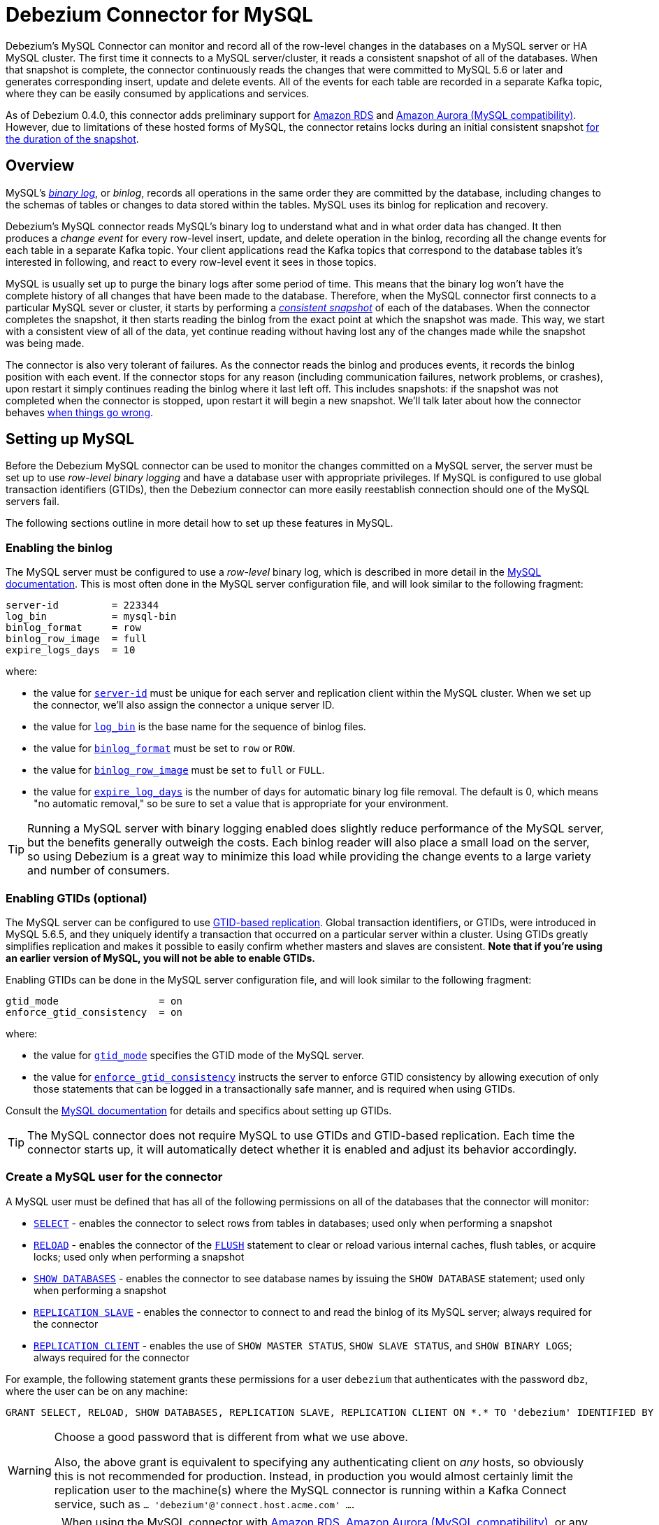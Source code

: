 = Debezium Connector for MySQL
:awestruct-layout: doc
:linkattrs:
:icons: font
:source-highlighter: highlight.js

Debezium's MySQL Connector can monitor and record all of the row-level changes in the databases on a MySQL server or HA MySQL cluster. The first time it connects to a MySQL server/cluster, it reads a consistent snapshot of all of the databases. When that snapshot is complete, the connector continuously reads the changes that were committed to MySQL 5.6 or later and generates corresponding insert, update and delete events. All of the events for each table are recorded in a separate Kafka topic, where they can be easily consumed by applications and services.

As of Debezium 0.4.0, this connector adds preliminary support for https://aws.amazon.com/rds/mysql/[Amazon RDS] and https://aws.amazon.com/rds/aurora/[Amazon Aurora (MySQL compatibility)]. However, due to limitations of these hosted forms of MySQL, the connector retains locks during an initial consistent snapshot link:#snapshots-without-global-read-locks[for the duration of the snapshot].

[[overview]]
== Overview

MySQL's http://dev.mysql.com/doc/refman/5.7/en/binary-log.html[_binary log_], or _binlog_, records all operations in the same order they are committed by the database, including changes to the schemas of tables or changes to data stored within the tables. MySQL uses its binlog for replication and recovery.

Debezium's MySQL connector reads MySQL's binary log to understand what and in what order data has changed. It then produces a _change event_ for every row-level insert, update, and delete operation in the binlog, recording all the change events for each table in a separate Kafka topic. Your client applications read the Kafka topics that correspond to the database tables it's interested in following, and react to every row-level event it sees in those topics.

MySQL is usually set up to purge the binary logs after some period of time. This means that the binary log won't have the complete history of all changes that have been made to the database. Therefore, when the MySQL connector first connects to a particular MySQL sever or cluster, it starts by performing a link:#snapshot[_consistent snapshot_] of each of the databases. When the connector completes the snapshot, it then starts reading the binlog from the exact point at which the snapshot was made. This way, we start with a consistent view of all of the data, yet continue reading without having lost any of the changes made while the snapshot was being made.

The connector is also very tolerant of failures. As the connector reads the binlog and produces events, it records the binlog position with each event. If the connector stops for any reason (including communication failures, network problems, or crashes), upon restart it simply continues reading the binlog where it last left off. This includes snapshots: if the snapshot was not completed when the connector is stopped, upon restart it will begin a new snapshot. We'll talk later about how the connector behaves link:#when-things-go-wrong[when things go wrong].


[[setting-up-mysql]]
== Setting up MySQL

Before the Debezium MySQL connector can be used to monitor the changes committed on a MySQL server, the server must be set up to use _row-level binary logging_ and have a database user with appropriate privileges. If MySQL is configured to use global transaction identifiers (GTIDs), then the Debezium connector can more easily reestablish connection should one of the MySQL servers fail.

The following sections outline in more detail how to set up these features in MySQL.

[[enabling-the-binlog]]
=== Enabling the binlog

The MySQL server must be configured to use a _row-level_ binary log, which is described in more detail in the http://dev.mysql.com/doc/refman/5.7/en/replication-options.html[MySQL documentation]. This is most often done in the MySQL server configuration file, and will look similar to the following fragment:

[source]
----
server-id         = 223344
log_bin           = mysql-bin
binlog_format     = row
binlog_row_image  = full
expire_logs_days  = 10
----

where:

* the value for http://dev.mysql.com/doc/refman/5.7/en/server-system-variables.html#sysvar_server_id[`server-id`] must be unique for each server and replication client within the MySQL cluster. When we set up the connector, we'll also assign the connector a unique server ID.
* the value for http://dev.mysql.com/doc/refman/5.7/en/replication-options-binary-log.html#sysvar_log_bin[`log_bin`] is the base name for the sequence of binlog files.
* the value for http://dev.mysql.com/doc/refman/5.7/en/replication-options-binary-log.html#sysvar_binlog_format[`binlog_format`] must be set to `row` or `ROW`.
* the value for https://dev.mysql.com/doc/refman/5.7/en/replication-options-binary-log.html#sysvar_binlog_row_image[`binlog_row_image`] must be set to `full` or `FULL`.
* the value for http://dev.mysql.com/doc/refman/5.7/en/server-system-variables.html#sysvar_expire_logs_days[`expire_log_days`] is the number of days for automatic binary log file removal. The default is 0, which means "no automatic removal," so be sure to set a value that is appropriate for your environment.

[TIP]
====
Running a MySQL server with binary logging enabled does slightly reduce performance of the MySQL server, but the benefits generally outweigh the costs. Each binlog reader will also place a small load on the server, so using Debezium is a great way to minimize this load while providing the change events to a large variety and number of consumers.
====

[[enabling-gtids]]
[[enabling-gtids-optional]]
=== Enabling GTIDs (optional)

The MySQL server can be configured to use https://dev.mysql.com/doc/refman/5.6/en/replication-gtids.html[GTID-based replication]. Global transaction identifiers, or GTIDs, were introduced in MySQL 5.6.5, and they uniquely identify a transaction that occurred on a particular server within a cluster. Using GTIDs greatly simplifies replication and makes it possible to easily confirm whether masters and slaves are consistent. *Note that if you're using an earlier version of MySQL, you will not be able to enable GTIDs.*

Enabling GTIDs can be done in the MySQL server configuration file, and will look similar to the following fragment:

[source]
----
gtid_mode                 = on
enforce_gtid_consistency  = on
----

where:

* the value for https://dev.mysql.com/doc/refman/5.6/en/replication-options-gtids.html#option_mysqld_gtid-mode[`gtid_mode`] specifies the GTID mode of the MySQL server.
* the value for https://dev.mysql.com/doc/refman/5.6/en/replication-options-gtids.html[`enforce_gtid_consistency`] instructs the server to enforce GTID consistency by allowing execution of only those statements that can be logged in a transactionally safe manner, and is required when using GTIDs.

Consult the https://dev.mysql.com/doc/refman/5.6/en/replication-options-gtids.html#option_mysqld_gtid-mode[MySQL documentation] for details and specifics about setting up GTIDs.

[TIP]
====
The MySQL connector does not require MySQL to use GTIDs and GTID-based replication. Each time the connector starts up, it will automatically detect whether it is enabled and adjust its behavior accordingly.
====

[[mysql-user]]
[[create-a-mysql-user-for-the-connector]]
=== Create a MySQL user for the connector

A MySQL user must be defined that has all of the following permissions on all of the databases that the connector will monitor:

* http://dev.mysql.com/doc/refman/5.7/en/privileges-provided.html#priv_select[`SELECT`] - enables the connector to select rows from tables in databases; used only when performing a snapshot
* http://dev.mysql.com/doc/refman/5.7/en/privileges-provided.html#priv_reload[`RELOAD`] - enables the connector of the http://dev.mysql.com/doc/refman/5.7/en/flush.html[`FLUSH`] statement to clear or reload various internal caches, flush tables, or acquire locks; used only when performing a snapshot
* http://dev.mysql.com/doc/refman/5.7/en/privileges-provided.html#priv_show-databases[`SHOW DATABASES`] - enables the connector to see database names by issuing the `SHOW DATABASE` statement; used only when performing a snapshot
* http://dev.mysql.com/doc/refman/5.7/en/privileges-provided.html#priv_replication-slave[`REPLICATION SLAVE`] - enables the connector to connect to and read the binlog of its MySQL server; always required for the connector
* http://dev.mysql.com/doc/refman/5.7/en/privileges-provided.html#priv_replication-client[`REPLICATION CLIENT`] - enables the use of `SHOW MASTER STATUS`, `SHOW SLAVE STATUS`, and `SHOW BINARY LOGS`; always required for the connector

For example, the following statement grants these permissions for a user `debezium` that authenticates with the password `dbz`, where the user can be on any machine:

    GRANT SELECT, RELOAD, SHOW DATABASES, REPLICATION SLAVE, REPLICATION CLIENT ON *.* TO 'debezium' IDENTIFIED BY 'dbz';

[WARNING]
====
Choose a good password that is different from what we use above.

Also, the above grant is equivalent to specifying any authenticating client on _any_ hosts, so obviously this is not recommended for production. Instead, in production you would almost certainly limit the replication user to the machine(s) where the MySQL connector is running within a Kafka Connect service, such as `... 'debezium'@'connect.host.acme.com' ...`.
====

[IMPORTANT]
====
When using the MySQL connector with https://aws.amazon.com/rds/mysql/[Amazon RDS], https://aws.amazon.com/rds/aurora/[Amazon Aurora (MySQL compatibility)], or any other server where the connector's database user is unable to obtain a global read lock, the database user must also have the `LOCK TABLES` permission. See the section on link:#snapshots-without-global-read-locks[snapshots without global read locks] and https://issues.jboss.org/projects/DBZ/issues/DBZ-140[DBZ-140] for additional details.
====

[[supported-mysql-topologies]]
== Supported MySQL topologies

The MySQL connector can be used with a variety of MySQL topologies.

[[mysql-standalone]]
=== MySQL standalone

When a single MySQL server is used by itself, then that server must have the binlog enabled (and optionally GTIDs enabled) so that the MySQL connector can be able to monitor it. This is often acceptable, since the binary log can also be used as an http://dev.mysql.com/doc/refman/5.7/en/backup-methods.html[incremental backup]. In this case, the MySQL connector will always connect to and follow this standalone MySQL server instance.

[[mysql-master-and-slave]]
=== MySQL master and slave

http://dev.mysql.com/doc/refman/5.7/en/replication-solutions.html[MySQL replication] can be used to set up a cluster of MySQL instances, where one of the MySQL server instances is considered the _master_ and the other(s) a _slave_. Topologies can include single master with single slave, single master with multiple slaves, and multiple masters with multiple slaves. Which you choose will depend on your requirements, your backup and recovery strategy, and how you are scaling MySQL to handle large data volumes and queries.

To use the MySQL connector with one of these topologies, the connector can follow one of the masters or one of the slaves (if that slave has its binlog enabled), but the connector will see only those changes in the cluster that are visible to that server. Generally, this is not a problem except for the multi-master topologies.

The connector records its position in the server's binlog, which is different on each server in the cluster. Therefore, the connector will need to follow just one MySQL server instance. If that server fails, it must be restarted or recovered before the connector can continue.

[[mysql-clusters]]
[[highly-available-mysql-clusters]]
=== Highly Available MySQL clusters

A https://dev.mysql.com/doc/mysql-ha-scalability/en/[variety of high availability solutions] exist for MySQL, and they make it far easier to tolerate and almost immediately recover from problems and failures. Most HA MySQL clusters use GTIDs so that slaves are able to keep track of all changes on any of the master.


[[multi-master-mysql]]
=== Multi-Master MySQL

A https://dev.mysql.com/doc/refman/5.7/en/mysql-cluster-replication-multi-master.html[multi-master MySQL] topology uses one or more MySQL slaves that each replicate from _multiple_ masters. This is a powerful way to aggregate the replication of multiple MySQL clusters, and requires using GTIDs.

As of Debezium 0.3.5, the Debezium MySQL connector can use these multi-master MySQL slaves as sources, and can fail over to _different_ multi-master MySQL slaves as long as thew new slave is caught up to the old slave (e.g., the new slave has all of the transactions that were last seen on the first slave). This works even if the connector is only using a subset of databases and/or tables, as the connector can be configured to include or exclude specific GTID sources when attempting to reconnect to a new multi-master MySQL slave and find the correct position in the binlog.

[[hosted-mysql]]
=== Hosted MySQL

As of Debezium 0.4.0, the MySQL connector adds preliminary support for https://aws.amazon.com/rds/mysql/[Amazon RDS] and https://aws.amazon.com/rds/aurora/[Amazon Aurora (MySQL compatibility)]. The connector works as usual when reading the binlog, but in these environments the link:#snapshots-without-global-read-locks[connector does perform snapshots differently]. This is because these hosted forms of MySQL prevent database users from being able to obtain a global read lock, so the only way for the connector to obtain a consistent snapshot is to use table-level locks instead. Unfortunately, table-level locks link:https://dev.mysql.com/doc/refman/5.7/en/lock-tables-and-transactions.html[affect current transactions], and this means that the locks cannot be released until after the connector completes reading all data and commits its transaction.


[[how-it-works]]
[[how-the-mysql-connector-works]]
== How the MySQL connector works

This section goes into detail about how the MySQL connector tracks the structure of the tables, performs snapshots, transform binlog events into Debezium change events, where those events are recorded in Kafka, and how the connector behaves when things go wrong.

[[database-schema-history]]
=== Database schema history

When a database client queries a database, it uses the database's current schema. However, the database schema can be changed at any time, which means that the connector must know what the schema looked like at the time each insert, update, or delete operation is _recorded_. It can't just use the current schema, either, since it may be processing events that are relatively old and may have been recorded before the tables' schemas were changed. Luckily, MySQL includes in the binlog the row-level changes to the data _and_ the DDL statements that are applied to the database. As the connector reads the binlog and comes across these DDL statements, it parses them and updates an in-memory representation of each table's schema, which is then used to understand the structure of the tables at the time each insert, update, or delete occurs and to produce the appropriate change event. It also records in a separate _database history_ Kafka topic all of the DDL statements along with the position in the binlog where each DDL statement appeared.

When the connector restarts after having crashed or been stopped gracefully, the connector will start reading the binlog from a specific position (i.e., a specific point in time). The connector rebuilds the table structures that existed _at this point in time_ by reading the database history Kafka topic and parsing all DDL statements up until the point in the binlog where the connector is starting.

This database history topic is for connector use only, but the connector can optionally generate _schema change events_ on a different topic that is intended for consumer applications. We'll cover this in the link:#schema-change-topic[Schema Change Topic] section.

[NOTE]
====
It is vital that there is a global order of the events in the database schema history, therefore the database history topic must not be partitioned.
This means a partition count of 1 must be specified when creating this topic.
When relying on auto topic creation, make sure that Kafka's `num.partitions` configuration option (the default number of partitions) is set to 1.
====

[[snapshots]]
=== Snapshots

When a MySQL connector that is configured to follow a MySQL server instance is first started, it will by default perform an initial _consistent snapshot_ of a database. This is the default mode, since much of the time the MySQL binlogs no longer contain the complete history of the database.

The connector performs the following steps each time it takes a snapshot:

1. Grab a global read lock that blocks writes by other database clients.
2. Start a transaction with https://dev.mysql.com/doc/refman/5.6/en/innodb-consistent-read.html[_repeatable read_ semantics] to ensure that all subsequent reads within this transaction are done against a single consistent snapshot.
3. Read the current position of the binlog.
4. Read the schema of the databases and tables allowed by the connector's configuration.
5. Release the global read lock, allowing other DB clients to again write to the database
6. Optionally write the DDL changes to the _schema change topic_, including all necessary `DROP ...` and `CREATE ...` DDL statements
7. Scans all of the database tables and generates on the appropriate table-specific Kafka topics `CREATE` events for each row.
8. Commit the transaction.
9. Record in the connector offsets that the connector successfully completed the snapshot.

The transaction started in step 1 does not prevent other clients from making changes to the tables rows, but will instead provide the connector with a consistent and unchanging view of the data in the tables. However, the transaction does not prevent other clients from applying DDL, which could interfere with the connector's attempt to read the binlog position and the table schemas. So, the connector obtains a global read lock in step 2 to prevent such problems, and it keeps this lock for a very short period of time while it reads the binlog position and table schemas in steps 3 and 4. This global read lock is released in step 5, before the connector performs the bulk of the work of copying the data.

If the connector fails, is rebalanced, or stops before the snapshot is complete, the connector will begin a new snapshot when it is restarted. Once the connector does complete its initial snapshot, the MySQL connector then proceeds to read the binlog from the position read during step 3, ensuring that the connector does not miss any updates. If the connector stops again for any reason, upon restart it will simply continue reading the binlog where it previously left off. However, if the connector remains stopped for long enough, MySQL might purge older binlog files and the connector's last position may be lost. In this case, when the connector configured with _initial_ snapshot mode (the default) is finally restarted, the MySQL server will no longer have the starting point and the connector will fail with an error.

A second snapshot mode allows the connector to perform snapshots _whenever necessary_. This behavior is similar to the default _initial_ snapshot behavior mentioned above, except with one exception: if the connector is restarted _and_ MySQL no longer has its starting point in the binlog, rather than failing the connector will instead perform another snapshot. This mode is perhaps the most automated, but at the risk of performing additional snapshots when things go wrong (generally when the connector is down too long).

The third snapshot mode ensures the connector _never_ performs snapshots. When a new connector is configured this way, it will start reading the binlog from the beginning. This is not the default behavior because starting a new connector in this mode (without a snapshot) requires the MySQL binlog contain the entire history of all monitored databases, and MySQL instances are rarely configured this way. Specifically, the binlog must contain at least the `CREATE TABLE ...` statement for every monitored table. If this requirement is not satisfied, the connector will not be able to properly interpret the structure of the low-level events in the binlog, and it will simply skip all events for those missing table definitions. (The connector cannot rely upon the current definition of those tables, since the tables may have been altered after the initial events were recorded in the binlog, preventing the connector from properly interpreting the binlog events.)

As of 0.3.4, a fourth snapshot mode allows the connector to start reading the MySQL binlog from its current position when the connector is started. With the `schema_only` mode the connector reads the current binlog position, captures the current table schemas without reading any data, and then proceeds to read the binlog from its current position. This happens very quickly, and the resulting change event streams include only those change events that occurred *after the snapshot started*. This may be useful for consumers that don't need to know the complete state of the database but only need to know the changes that were made since the connector was started.

As of 0.7.2, a fifth snapshot mode `schema_only_recovery` allows an existing connector to recover a corrupted or lost database history topic. It behaves similarly to `schema_only`, in that it captures the current table schemas without reading any data. The differences are:

*  It can only be used on an existing connector, as an update to the connector's configuration.
*  It begins reading the binlog at the last committed offset for this existing connector, rather than the binlog's current position.

`schema_only_recovery` can also be used to periodically "clean up" a database history topic (which requires infinite retention) that may be growing unexpectedly. To do this, the database history topic must be manually deleted before updating the connector's snapshot mode to `schema_only_recovery`.
Note that this mode is safe to use *only* if no schema changes have happened after the committed offset.
Otherwise, the binlog events between the committed offset and the binlog position with the schema change will be emitted with an inconsistent schema
(already based on the altered schema, which didn't apply yet for these previous events).
It is therefore recommended -- once recovery of the history topic has succeeded -- to return to one of the other snapshotting modes, to prevent further snapshots after subsequent restarts of the connector.

Because of how the connector records offsets when performing a snapshot, the connector now defaults to `include.schema.events=true`. This writes all DDL changes performed during a snapshot to a topic that can be consumed by apps. And, more importantly, during the final step mentioned above it ensures that the updated offsets are recorded immediately (rather than waiting until a database change occurs).

[[snapshots-without-global-read-locks]]
==== Snapshots without global read locks

Some MySQL environments, including https://aws.amazon.com/rds/mysql/[Amazon RDS] and https://aws.amazon.com/rds/aurora/[Amazon Aurora (MySQL compatibility)], do not allow users to obtain global read locks. As of 0.4.0, when the MySQL connector detects that a global read lock is not allowed, it falls back to table-level locks (requiring the database user also has the `LOCK TABLES` privilege) and performs a snapshot using these steps:

1. Start a transaction with https://dev.mysql.com/doc/refman/5.6/en/innodb-consistent-read.html[_repeatable read_ semantics] to ensure that all subsequent reads within this transaction are done against a single consistent snapshot.
2. Fail to obtain a global read lock to block writes by other database clients.
3. Read names of the databases and tables, filtering them using the connector's configuration.
4. Acquire a table-level lock on all configured tables.
4. Read the current position of the binlog.
5. Read the schema of all configured databases and tables.
6. Optionally write the DDL changes to the _schema change topic_, including all necessary `DROP ...` and `CREATE ...` DDL statements
7. Scans all of the database tables and generates on the appropriate table-specific Kafka topics `CREATE` events for each row.
8. Commit the transaction.
9. Release the table-level locks.
10. Record in the connector offsets that the connector successfully completed the snapshot.

Note that the _table-level locks are held for nearly all of the consistent snapshot_, including the reading of all database table content in step 7. This is very different than when a global read lock can be used, since that is held for a very short period of time. Unfortunately, this is the only way that the MySQL connector can obtain a consistent snapshot, since https://dev.mysql.com/doc/refman/5.7/en/lock-tables-and-transactions.html[releasing the table-level locks implicitly commits any open transaction held by the session]. Since we need the transaction to obtain a consistent snapshot of the database content, we are unable to release the table-level locks until after we've read the data in step 7 and committed our transaction in step 8.



[[reading-the-binlog]]
=== Reading the MySQL binlog

The MySQL connector will typically spend the vast majority of its time reading the binlog of the MySQL server to which it is connected.

As the MySQL connector reads the binlog, it transforms the binary log events into Debezium _create_, _update_, or _delete_ events that include the position in the binlog (including GTIDs if they are used) where the event was found. The MySQL connector forwards these change events to the Kafka Connect framework (running in the same process), which then synchronously writes them to the appropriate Kafka topic. Kafka Connect uses the term _offset_ for the source-specific position information that Debezium includes with each event, and Kafka Connect periodically records the most recent offset in another Kafka topic.

When Kafka Connect gracefully shuts down, it stops the connectors, flushes all events to Kafka, and records the last offset received from each connector. Upon restart, Kafka Connect reads the last recorded offset for each connector, and starts the connector from that point. The MySQL connector uses the binlog filename, the position in that file, and the GTIDs (if they are enabled in MySQL server) recorded in its offset to request that MySQL send it the binlog events starting just after that position.

[[topic-names]]
=== Topics names

The MySQL connector writes events for all insert, update, and delete operations on a single table to a single Kafka topic. The name of the Kafka topics always takes the form _serverName_._databaseName_._tableName_, where _serverName_ is the logical name of the connector as specified with the `database.server.name` configuration property, _databaseName_ is the name of the database where the operation occurred, and _tableName_ is the name of the database table on which the operation occurred.

For example, consider a MySQL installation with an `inventory` database that contains four tables: `products`, `products_on_hand`, `customers`, and `orders`. If the connector monitoring this database were given a logical server name of `fulfillment`, then the connector would produce events on these four Kafka topics:

* `fulfillment.inventory.products`
* `fulfillment.inventory.products_on_hand`
* `fulfillment.inventory.customers`
* `fulfillment.inventory.orders`

[[schema-change-topic]]
=== Schema change topic

It is often useful for applications to consume events that describe the changes in the database schemas, so the MySQL connector can be configured to produce _schema change events_ with all of the DDL statements applied to databases in the MySQL server. When enabled, the connector writes all such events to a Kafka topic named _serverName_, where _serverName_ is the logical name of the connector as specified with the `database.server.name` configuration property. In our previous example where the logical server name is `fulfillment`, the schema change events would be recorded in the topic `fulfillment`.

[IMPORTANT]
====
The link:#database-schema-history[database history topic] and _schema change topic_ both contain events with the DDL statement. However, we've designed the events on the schema change topic to be easier to consume, so they are more granular and always have the database name. If you're going to consume schema change events, be sure to use the schema change topic and _never_ consume the database history topic.
====

[NOTE]
====
In order to keep the correct order of schema changes, the schema change topic must not be partitioned.
This means a partition count of 1 must be specified when creating this topic.
When relying on auto topic creation, make sure that Kafka's `num.partitions` configuration option (the default number of partitions) is set to 1.
====

Each message written to the schema change topic will have a message key that contains the name of the database to which the client was connected and using when they applied the DDL statement(s):

[source,json,indent=0]
----
  {
    "schema": {
      "type": "struct",
      "name": "io.debezium.connector.mysql.SchemaChangeKey"
      "optional": false,
      "fields": [
        {
          "field": "databaseName",
          "type": "string",
          "optional": false
        }
      ]
    },
    "payload": {
      "databaseName": "inventory"
    }
  }
----

Meanwhile, the schema change event message's value will contain a structure containing the DDL statement(s), the database to which the statements were _applied_, and the position in the binlog where the statement(s) appeared:

[source,json,indent=0,subs="attributes"]
----
  {
    "schema": {
      "type": "struct",
      "name": "io.debezium.connector.mysql.SchemaChangeValue"
      "optional": false,
      "fields": [
        {
          "field": "databaseName",
          "type": "string",
          "optional": false
        },
        {
          "field": "ddl",
          "type": "string",
          "optional": false
        },
        {
          "field": "source",
          "type": "struct",
          "name": "io.debezium.connector.mysql.Source",
          "optional": false,
          "fields": [
            {
              "type": "string",
              "optional": false,
              "field": "version"
            },
            {
              "type": "string",
              "optional": false,
              "field": "name"
            },
            {
              "type": "int64",
              "optional": false,
              "field": "server_id"
            },
            {
              "type": "int64",
              "optional": false,
              "field": "ts_sec"
            },
            {
              "type": "string",
              "optional": true,
              "field": "gtid"
            },
            {
              "type": "string",
              "optional": false,
              "field": "file"
            },
            {
              "type": "int64",
              "optional": false,
              "field": "pos"
            },
            {
              "type": "int32",
              "optional": false,
              "field": "row"
            },
            {
              "type": "boolean",
              "optional": true,
              "field": "snapshot"
            }
          ]
        }
      ]
    },
    "payload": {
      "databaseName": "inventory",
      "ddl": "CREATE TABLE products ( id INTEGER NOT NULL AUTO_INCREMENT PRIMARY KEY, name VARCHAR(255) NOT NULL, description VARCHAR(512), weight FLOAT ); ALTER TABLE products AUTO_INCREMENT = 101;",
      "source" : {
        "version": "{debezium-version}",
        "name": "mysql-server-1",
        "server_id": 0,
        "ts_sec": 0,
        "gtid": null,
        "file": "mysql-bin.000003",
        "pos": 154,
        "row": 0,
        "snapshot": true
      }
    }
  }
----

The `ddl` field may contain multiple DDL statements, but every statement in the event will apply to the database named in the `databaseName` field and they will appear in the same order as applied to the database. Additionally, all of the events in the schema change topic will appear in the same order as applied to the MySQL server.

[TIP]
====
The `source` field is the exact same structure that appears in normal data change events written to table-specific topics. You can use the contents of this field to correlate the events on different topics.
====

As mentioned above, each schema change event will contain one or more DDL statements that apply to a single database. What happens if a client submits a series of DDL statements that apply to _multiple_ databases (e.g., perhaps they use fully-qualified names)? If MySQL applies those statements atomically (e.g., as a single transaction), then the connector will take those DDL statements _in order_, group them by the affected database, and then create a schema change event for each of those groups. On the other hand, if MySQL applies those statements individually, then the connector will create a separate schema change event for each statement.

[[events]]
=== Events

All data change events produced by the MySQL connector have a key and a value, although the structure of the key and value depend on the table from which the change events originated (see link:#topic-names[Topic Names]).

[NOTE]
====
Starting with Kafka 0.10, Kafka can optionally record with the message key and value the http://kafka.apache.org/documentation.html#upgrade_10_performance_impact[_timestamp_] at which the message was created (recorded by the producer) or written to the log by Kafka.
====

[WARNING]
====
As of Debezium 0.3, the Debezium MySQL connector ensures that all Kafka Connect _schema names_ are http://avro.apache.org/docs/current/spec.html#names[valid Avro schema names]. This means that the logical server name must start with Latin letters or an underscore (e.g., [a-z,A-Z,\_]), and the remaining characters in the logical server name and all characters in the database and table names must be Latin letters, digits, or an underscore (e.g., [a-z,A-Z,0-9,\_]). If not, then all invalid characters will automatically be replaced with an underscore character.

This can lead to unexpected conflicts in schemas names when the logical server name, database names, and table names contain other characters, and the only distinguishing characters between table full names are invalid and thus replaced with underscores.
====

Debezium and Kafka Connect are designed around _continuous streams of event messages_, and the structure of these events may change over time. This could be difficult for consumers to deal with, so to make it very easy Kafka Connect makes each event self-contained. Every message key and value has two parts: a _schema_ and _payload_. The schema describes the structure of the payload, while the payload contains the actual data.

[[change-events-key]]
==== Change event's key

For a given table, the change event's key will have a structure that contains a field for each column in the primary key (or unique key constraint) of the table at the time the event was created. Consider an `inventory` database with a `customers` table defined as:

[source,sql,indent=0]
----
CREATE TABLE customers (
  id INTEGER NOT NULL AUTO_INCREMENT PRIMARY KEY,
  first_name VARCHAR(255) NOT NULL,
  last_name VARCHAR(255) NOT NULL,
  email VARCHAR(255) NOT NULL UNIQUE KEY
) AUTO_INCREMENT=1001;
----

Every change event for the `customers` table while it has this definition will feature the same key structure, which in JSON looks like this:

[source,json,indent=0]
----
  {
    "schema": {
      "type": "struct",
      "name": "mysql-server-1.inventory.customers.Key"
      "optional": false,
      "fields": [
        {
          "field": "id",
          "type": "int32",
          "optional": false
        }
      ]
    },
    "payload": {
      "id": 1001
    }
  }
----

The `schema` portion of the key contains a Kafka Connect schema describing what is in the payload portion, and in our case that means that the `payload` value is not optional, is a structure defined by a schema named `mysql-server-1.inventory.customers.Key`, and has one required field named `id` of type `int32`. If we look at the value of the key's `payload` field, we'll see that it is indeed a structure (which in JSON is just an object) with a single `id` field, whose value is `1004`.

Therefore, we interpret this key as describing the row in the `inventory.customers` table (output from the connector named `mysql-server-1`) whose `id` primary key column had a value of `1004`.

[NOTE]
====
Although the `column.blacklist` configuration property allows you to remove columns from the event values, all columns in a primary or unique key are always included in the event's key.
====

[WARNING]
====
If the table does not have a primary or unique key, then the change event's key will be null. This makes sense since the rows in a table without a primary or unique key constraint cannot be uniquely identified.
====

[[change-events-value]]
==== Change event's value

The value of the change event message is a bit more complicated. Like the key message, it has a _schema_ section and _payload_ section. Starting with Debezium 0.2, the payload section of every change event value produced by the MySQL connector has an _envelope_ structure with the following fields:

* `op` is a mandatory field that contains a string value describing the type of operation. Values for the MySQL connector are `c` for create (or insert), `u` for update, `d` for delete, and `r` for read (in the case of a non-initial snapshot).
* `before` is an optional field that if present contains the state of the row _before_ the event occurred. The structure will  be described by the `mysql-server-1.inventory.customers.Value` Kafka Connect schema, which the `mysql-server-1` connector uses for all rows in the `inventory.customers` table.
* `after` is an optional field that if present contains the state of the row _after_ the event occurred. The structure is describe by the same `mysql-server-1.inventory.customers.Value` Kafka Connect schema used in `before`.
* `source` is a mandatory field that contains a structure describing the source metadata for the event, which in the case of MySQL contains several fields: the Debezium version, the connector name, the name of the binlog file where the event was recorded, the position in that binlog file where the event appeared, the row within the event (if there is more than one), whether this event was part of a snapshot, and if available the MySQL server ID, and the timestamp in seconds.
* `ts_ms` is optional and if present contains the time (using the system clock in the JVM running the Kafka Connect task) at which the connector processed the event.

And of course, the _schema_ portion of the event message's value contains a schema that describes this envelope structure and the nested fields within it.

[[create-events]]
Let's look at what a _create_ event value might look like for our `customers` table:

[source,json,indent=0,subs="attributes"]
----
{
  "schema": {
    "type": "struct",
    "optional": false,
    "name": "mysql-server-1.inventory.customers.Envelope",
    "version": 1,
    "fields": [
      {
        "field": "op",
        "type": "string",
        "optional": false
      },
      {
        "field": "before",
        "type": "struct",
        "optional": true,
        "name": "mysql-server-1.inventory.customers.Value",
        "fields": [
          {
            "type": "int32",
            "optional": false,
            "field": "id"
          },
          {
            "type": "string",
            "optional": false,
            "field": "first_name"
          },
          {
            "type": "string",
            "optional": false,
            "field": "last_name"
          },
          {
            "type": "string",
            "optional": false,
            "field": "email"
          }
        ]
      },
      {
        "field": "after",
        "type": "struct",
        "name": "mysql-server-1.inventory.customers.Value",
        "optional": true,
        "fields": [
          {
            "type": "int32",
            "optional": false,
            "field": "id"
          },
          {
            "type": "string",
            "optional": false,
            "field": "first_name"
          },
          {
            "type": "string",
            "optional": false,
            "field": "last_name"
          },
          {
            "type": "string",
            "optional": false,
            "field": "email"
          }
        ]
      },
      {
        "field": "source",
        "type": "struct",
        "name": "io.debezium.connector.mysql.Source",
        "optional": false,
        "fields": [
          {
            "type": "string",
            "optional": false,
            "field": "version"
          },
          {
            "type": "string",
            "optional": false,
            "field": "name"
          },
          {
            "type": "int64",
            "optional": false,
            "field": "server_id"
          },
          {
            "type": "int64",
            "optional": false,
            "field": "ts_sec"
          },
          {
            "type": "string",
            "optional": true,
            "field": "gtid"
          },
          {
            "type": "string",
            "optional": false,
            "field": "file"
          },
          {
            "type": "int64",
            "optional": false,
            "field": "pos"
          },
          {
            "type": "int32",
            "optional": false,
            "field": "row"
          },
          {
            "type": "boolean",
            "optional": true,
            "field": "snapshot"
          }
        ]
      },
      {
        "field": "ts_ms",
        "type": "int64",
        "optional": true
      }
    ]
  },
  "payload": {
    "op": "c",
    "ts_ms": 1465491411815,
    "before": null,
    "after": {
      "id": 1004,
      "first_name": "Anne",
      "last_name": "Kretchmar",
      "email": "annek@noanswer.org"
    },
    "source": {
      "name": "{debezium-version}",
      "name": "mysql-server-1",
      "server_id": 0,
      "ts_sec": 0,
      "gtid": null,
      "file": "mysql-bin.000003",
      "pos": 154,
      "row": 0,
      "snapshot": true
    }
  }
}
----

If we look at the `schema` portion of this event's _value_, we can see the schema for the _envelope_, the schema for the `source` structure (which is specific to the MySQL connector and reused across all events), and the table-specific schemas for the `before` and `after` fields.

[TIP]
====
The names of the schemas for the `before` and `after` fields are of the form "_logicalName_._tableName_.Value", and thus are entirely independent from all other schemas for all other tables. This means that when using the link:/docs/faq#avro-converter[Avro Converter], the resulting Avro schemas for _each table_ in each _logical source_ have their own evolution and history.
====

If we look at the `payload` portion of this event's _value_, we can see the information in the event, namely that it is describing that the row was created (since `op=c`), and that the `after` field value contains the values of the new inserted row's' `id`, `first_name`, `last_name`, and `email` columns.

[TIP]
====
It may appear that the JSON representations of the events are much larger than the rows they describe. This is true, because the JSON representation must include the _schema_ and the _payload_ portions of the message. It is possible and even recommended to use the link:/docs/faq#avro-converter[Avro Converter] to dramatically decrease the size of the actual messages written to the Kafka topics.
====

[[update-events]]
The value of an _update_ change event on this table will actually have the exact same _schema_, and its payload will be structured the same but will hold different values. Here's an example:

Here's that new event's _value_ formatted to be easier to read:

[source,json,indent=0,subs="attributes"]
----
{
  "schema": { ... },
  "payload": {
    "before": {
      "id": 1004,
      "first_name": "Anne",
      "last_name": "Kretchmar",
      "email": "annek@noanswer.org"
    },
    "after": {
      "id": 1004,
      "first_name": "Anne Marie",
      "last_name": "Kretchmar",
      "email": "annek@noanswer.org"
    },
    "source": {
      "version": "{debezium-version}",
      "name": "mysql-server-1",
      "server_id": 223344,
      "ts_sec": 1465581,
      "gtid": null,
      "file": "mysql-bin.000003",
      "pos": 484,
      "row": 0,
      "snapshot": null
    },
    "op": "u",
    "ts_ms": 1465581029523
  }
}
----

When we compare this to the value in the _insert_ event, we see a couple of differences in the `payload` section:

* The `op` field value is now `u`, signifying that this row changed because of an update
* The `before` field now has the state of the row with the values before the database commit
* The `after` field now has the updated state of the row, and here was can see that the `first_name` value is now `Anne Marie`.
* The `source` field structure has the same fields as before, but the values are different since this event is from a different position in the binlog.
* The `ts_ms` shows the timestamp that Debezium processed this event.

There are several things we can learn by just looking at this `payload` section. We can compare the `before` and `after` structures to determine what actually changed in this row because of the commit. The `source` structure tells us information about MySQL's record of this change (providing traceability), but more importantly this has information we can compare to other events in this and other topics to know whether this event occurred before, after, or as part of the same MySQL commit as other events.

[NOTE]
====
When the columms for a row's primary/unique key are updated, the value of the row's key has changed so Debezium will output _three_ events: a `DELETE` event and link:#tombstone-events[tombstone event] with the old key for the row, followed by an `INSERT` event with the new key for the row.
====

[[delete-events]]
So far we've seen samples of _create_ and _update_ events. Now, let's look at the value of a _delete_ event for the same table. Once again, the `schema` portion of the value will be exactly the same as with the _create_ and _update_ events:

[source,json,indent=0,subs="attributes"]
----
{
  "schema": { ... },
  "payload": {
    "before": {
      "id": 1004,
      "first_name": "Anne Marie",
      "last_name": "Kretchmar",
      "email": "annek@noanswer.org"
    },
    "after": null,
    "source": {
      "version": "{debezium-version}",
      "name": "mysql-server-1",
      "server_id": 223344,
      "ts_sec": 1465581,
      "gtid": null,
      "file": "mysql-bin.000003",
      "pos": 805,
      "row": 0,
      "snapshot": null
    },
    "op": "d",
    "ts_ms": 1465581902461
  }
}
----

If we look at the `payload` portion, we see a number of differences compared with the _create_ or _update_ event payloads:

* The `op` field value is now `d`, signifying that this row was deleted
* The `before` field now has the state of the row that was deleted with the database commit
* The `after` field is null, signifying that the row no longer exists
* The `source` field structure has many of the same values as before, except the `ts_sec` and `pos` fields have changed (and the `file` might have changed in other circumstances).
* The `ts_ms` shows the timestamp that Debezium processed this event.

This event gives a consumer all kinds of information that it can use to process the removal of this row. We include the old values so that some consumers might require them in order to properly handle the removal, and without it they may have to resort to far more complex behavior.

The MySQL connector's events are designed to work with https://cwiki.apache.org/confluence/display/KAFKA/Log+Compaction[Kafka log compaction], which allows for the removal of some older messages as long as at least the most recent message for every key is kept. This allows Kafka to reclaim storage space while ensuring the topic contains a complete dataset and can be used for reloading key-based state.

[[tombstone-events]]
When a row is deleted, the _delete_ event value listed above still works with log compaction, since Kafka can still remove all earlier messages with that same key. But only if the message value is null will Kafka know that it can remove _all messages_ with that same key. To make this possible, Debezium's MySQL connector always follows _delete_ event with a special _tombstone_ event that has the same key but null value.

[NOTE]
====
As of Kafka 0.10, the JSON converter provided by Kafka Connect never results in a null value for the message (https://issues.apache.org/jira/browse/KAFKA-3832[KAFKA-3832]). Therefore, Kafka's log compaction will always retain the last message, even when the tombstone event is supplied, though it will be free to remove all prior messages with the same key. In other words, until this is fixed using the JSON Converter will reduce the effectiveness of Kafka's log compaction.

In the meantime, consider using the link:/docs/faq#avro-converter[Avro Converter], which does properly return a null value and will thus take full advantage of Kafka log compaction.
====

[[data-types]]
=== Data types

As described above, the MySQL connector represents the changes to rows with events that are structured like the table in which the row exist. The event contains a field for each column value, and how that value is represented in the event depends on the MySQL data type of the column. This section describes this mapping.

The following table describes how the connector maps each of the MySQL data types to a _literal type_ and _semantic type_ within the events' fields. Here, the _literal type_ describes how the value is literally represented using Kafka Connect schema types, namely `INT8`, `INT16`, `INT32`, `INT64`, `FLOAT32`, `FLOAT64`, `BOOLEAN`, `STRING`, `BYTES`, `ARRAY`, `MAP`, and `STRUCT`. The _semantic type_ describes how the Kafka Connect schema captures the _meaning_ of the field using the name of the Kafka Connect schema for the field.

[cols="20%a,15%a,30%a,35%a",width=100,options="header,footer",role="table table-bordered table-striped"]
|=======================
|MySQL Data Type
|Literal type (schema type)
|Semantic type (schema name)
|Notes

|`BOOLEAN`, `BOOL`
|`BOOLEAN`
|n/a
|

|`BIT(1)`
|`BOOLEAN`
|n/a
|

|`BIT( > 1)`
|`BYTES`
|`io.debezium.data.Bits`
|The `length` schema parameter contains an integer representing the number of bits. The resulting `byte[]` will contain the bits in little-endian form and will be sized to contain at least the specified number of bits (e.g., `numBytes = n/8 + (n%8== 0 ? 0 : 1)` where `n` is the number of bits).

|`TINYINT`
|`INT8`
|n/a
|

|`SMALLINT[(M)]`
|`INT16`
|n/a
|

|`MEDIUMINT[(M)]`
|`INT32`
|n/a
|

|`INT`, `INTEGER[(M)]`
|`INT32`
|n/a
|

|`BIGINT[(M)]`
|`INT64`
|n/a
|

|`REAL[(M,D)]`
|`FLOAT32`
|n/a
|

|`FLOAT[(M,D)]`
|`FLOAT64`
|n/a
|

|`DOUBLE[(M,D)]`
|`FLOAT64`
|n/a
|

|`CHAR(M)]`
|`STRING`
|n/a
|

|`VARCHAR(M)]`
|`STRING`
|n/a
|

|`BINARY(M)]`
|`BYTES`
|n/a
|

|`VARBINARY(M)]`
|`BYTES`
|n/a
|

|`TINYBLOB`
|`BYTES`
|n/a
|

|`TINYTEXT`
|`STRING`
|n/a
|

|`BLOB`
|`BYTES`
|n/a
|

|`TEXT`
|`STRING`
|n/a
|

|`MEDIUMBLOB`
|`BYTES`
|n/a
|

|`MEDIUMTEXT`
|`STRING`
|n/a
|

|`LONGBLOB`
|`BYTES`
|n/a
|

|`LONGTEXT`
|`STRING`
|n/a
|

|`JSON`
|`STRING`
|`io.debezium.data.Json`
|Contains the string representation of a JSON document, array, or scalar.

|`ENUM`
|`STRING`
|`io.debezium.data.Enum`
|The `allowed` schema parameter contains the comma-separated list of allowed values.

|`SET`
|`STRING`
|`io.debezium.data.EnumSet`
|The `allowed` schema parameter contains the comma-separated list of allowed values.

|`YEAR[(2\|4)]`
|`INT32`
|`io.debezium.time.Year`
|

|`TIMSTAMP[(M)]`
|`STRING`
|`io.debezium.time.ZonedTimestamp`
| Contains an ISO8601 formatted date and time (with up to microsecond precision) in a particular time zone. MySQL allows `M` to be in the range 0-6 to store up to microsecond precision.

|=======================

Columns that store strings are defined in MySQL with a character set and collation, either explicitly on the column's definition or implicitly by inheriting the table's, database's, or server's default character sets and collations. As of 0.3.1, the MySQL connector uses the column's character set when reading the binary representation of the column values in the binlog events.

Other data type mappings are described in the following sections.

[[temporal-values]]
==== Temporal values

Other than MySQL's `TIMESTAMP` data type, the other MySQL temporal types depend on the value of the `time.precision.mode` configuration property.

[NOTE]
====
As of Debezium 0.7 `adaptive_time_microseconds` mode was introduced and is the default `time.precision.mode` for the MySQL connector. Mode `adaptive` was marked as deprecated.
====

[WARNING]
====
When the `time.precision.mode` is set to `adaptive`, only positive TIME field values in the range of 00:00:00.000000 to 23:59:59.999999 can be captured correctly.
When the `time.precision.mode` is set to `connect` only values in the range of `00:00:00.000` to `23:59:59.999` can be handled.

The `adaptive` and `connect` time precision modes should only be used if you can make sure that the TIME values in your tables will never exceed the supported ranges. These modes will be removed in a future version of Debezium.
====

When the `time.precision.mode` configuration property is set to `adaptive_time_microseconds` (the default), then the connector will determine the literal type and semantic type for MySQL types TIMESTAMP, DATE, DATETIME based on the column's data type definition so that events _exactly_ represent the values in the database, all TIME fields will be captured as microseconds:

[cols="15%a,15%a,35%a,35%a",width=100,options="header,footer",role="table table-bordered table-striped"]
|=======================
|MySQL Data Type
|Literal type (schema type)
|Semantic type (schema name)
|Notes

|`DATE`
|`INT32`
|`io.debezium.time.Date`
| Represents the number of days since epoch.

|`TIME[(M)]`
|`INT64`
|`io.debezium.time.MicroTime`
| Represents the time value in microseconds and does not include timezone information. MySQL allows `M` to be in the range 0-6 to store up to microsecond precision.

|`DATETIME`, `DATETIME(0)`, `DATETIME(1)`, `DATETIME(2)`, `DATETIME(3)`
|`INT64`
|`io.debezium.time.Timestamp`
| Represents the number of milliseconds past epoch, and does not include timezone information.

|`DATETIME(4)`, `DATETIME(5)`, `DATETIME(6)`
|`INT64`
|`io.debezium.time.MicroTimestamp`
| Represents the number of microseconds past epoch, and does not include timezone information.

|=======================

When the `time.precision.mode` configuration property is set to `adaptive` (deprecated), then the connector will determine the literal type and semantic type for the temporal types based on the column's data type definition so that events _exactly_ represent the values in the database:

[cols="15%a,15%a,35%a,35%a",width=100,options="header,footer",role="table table-bordered table-striped"]
|=======================
|MySQL Data Type
|Literal type (schema type)
|Semantic type (schema name)
|Notes

|`DATE`
|`INT32`
|`io.debezium.time.Date`
| Represents the number of days since epoch.

|`TIME`, `TIME(0)`, `TIME(1)`, `TIME(2)`, `TIME(3)`
|`INT32`
|`io.debezium.time.Time`
| Represents the number of milliseconds past midnight, and does not include timezone information.

|`TIME(4)`, `TIME(5)`, `TIME(6)`
|`INT64`
|`io.debezium.time.MicroTime`
| Represents the number of microseconds past midnight, and does not include timezone information.

|`DATETIME`, `DATETIME(0)`, `DATETIME(1)`, `DATETIME(2)`, `DATETIME(3)`
|`INT64`
|`io.debezium.time.Timestamp`
| Represents the number of milliseconds past epoch, and does not include timezone information.

|`DATETIME(4)`, `DATETIME(5)`, `DATETIME(6)`
|`INT64`
|`io.debezium.time.MicroTimestamp`
| Represents the number of microseconds past epoch, and does not include timezone information.

|=======================

When the `time.precision.mode` configuration property is set to `connect`, then the connector will use the predefined Kafka Connect logical types as was the case with the 0.2.x MySQL connector. This may be useful when consumers only know about the built-in Kafka Connect logical types and are unable to handle variable-precision time values. On the other hand, since MySQL allows both `TIME` and `DATETIME` to have _fractional second precision_ of 0-6 to store up to microsecond precision, the events generated by a connector with the `connect` time precision mode will _*result in a loss of precision*_ when the database column has a _fractional second precision_ value greater than 3:

[cols="15%a,15%a,35%a,35%a",width=100,options="header,footer",role="table table-bordered table-striped"]
|=======================
|MySQL Data Type
|Literal type (schema type)
|Semantic type (schema name)
|Notes

|`DATE`
|`INT32`
|`org.apache.kafka.connect.data.Date`
| Represents the number of days since epoch.

|`TIME[(M)]`
|`INT64`
|`org.apache.kafka.connect.data.Time`
| Represents the number of milliseconds since midnight, and does not include timezone information. MySQL allows `M` to be in the range 0-6 to store up to microsecond precision, though this mode results in a loss of precision when `M` > 3.

|`DATETIME[(M)]`
|`INT64`
|`org.apache.kafka.connect.data.Timestamp`
| Represents the number of milliseconds since epoch, and does not include timezone information. MySQL allows `M` to be in the range 0-6 to store up to microsecond precision, though this mode results in a loss of precision when `M` > 3.

|=======================

[[zero-values]]
MySQL allows http://dev.mysql.com/doc/refman/5.7/en/date-and-time-types.html[zero-values] for `DATE`, `DATETIME`, and `TIMESTAMP` columns, which are sometimes preferred over null values. These values cannot be represented using any of the Java types with either of the `time.precision.mode` options, and therefore the MySQL connector will represent them as `null` values when the column definition allows nulls, or as the _epoch day_ when the column does not allow nulls.


[[decimal-values]]
==== Decimal values

When `decimal.handling.mode` configuration property is set to `precise`, then the connector will use the predefined Kafka Connect `org.apache.kafka.connect.data.Decimal` logical type for all `DECIMAL` and `NUMERIC` columns. This is the default mode.

[cols="15%a,15%a,35%a,35%a",width=100,options="header,footer",role="table table-bordered table-striped"]
|=======================
|MySQL Data Type
|Literal type (schema type)
|Semantic type (schema name)
|Notes

|`NUMERIC[(M[,D])]`
|`BYTES`
|`org.apache.kafka.connect.data.Decimal`
|The `scaled` schema parameter contains an integer representing how many digits the decimal point was shifted.

|`DECIMAL[(M[,D])]`
|`BYTES`
|`org.apache.kafka.connect.data.Decimal`
|The `scaled` schema parameter contains an integer representing how many digits the decimal point was shifted.

|=======================

However, when `decimal.handling.mode` configuration property is set to `double`, then the connector will represent all `DECIMAL` and `NUMERIC` values as Java double values and encode them as follows:

[cols="15%a,15%a,35%a,35%a",width=100,options="header,footer",role="table table-bordered table-striped"]
|=======================
|MySQL Data Type
|Literal type (schema type)
|Semantic type (schema name)
|Notes

|`NUMERIC[(M[,D])]`
|`FLOAT64`
|
|

|`DECIMAL[(M[,D])]`
|`FLOAT64`
|
|

|=======================

[[spatial-types]]
==== Spatial Data Types

As of version 0.5.1, the MySQL connector also has limited support for some of the following https://dev.mysql.com/doc/refman/5.7/en/spatial-datatypes.html[spatial data types]:

[cols="20%a,15%a,30%a,35%a",width=150,options="header,footer",role="table table-bordered table-striped"]
|=======================
|Spatial Data Type
|Literal type (schema type)
|Semantic type (schema name)
|Notes

|`POINT`
|`STRUCT`
|`io.debezium.data.geometry.Point`
|Contains a structure with 2 `FLOAT64` fields - `(x,y)` - each representing the coordinates of a geometric point and 1 optional `BYTES` field - `wkb` - representing the Well-Known Binary (WKB) of the coordinates of a geometric point

|=======================

[[fault-tolerance]]
[[when-things-go-wrong]]
=== When things go wrong

Debezium is a distributed system that captures all changes in multiple upstream databases, and will never miss or lose an event. Of course, when the system is operating nominally or being administered carefully, then Debezium provides _exactly once_ delivery of every change event. However, if a fault does happen then the system will still not lose any events, although while it is recovering from the fault it may repeat some change events. Thus, in these abnormal situations Debezium (like Kafka) provides _at least once_ delivery of change events.

The rest of this section describes how Debezium handles various kinds of faults and problems.

==== Configuration and startup errors

The connector will fail upon startup, report an error/exception in the log, and stop running when the connector's configuration is invalid, when the connector cannot successfully connect to MySQL using the specified connectivity parameters, or when the connector is restarting from a previously-recorded position in the MySQL history (via binlog coordinates or GTID set) and MySQL no longer has that history available.

In these cases, the error will have more details about the problem and possibly a suggested work around. The connector can be restarted when the configuration has been corrected or the MySQL problem has been addressed.

==== MySQL becomes unavailable

Once the connector is running, if the MySQL server it has been connected to becomes unavailable for any reason, the connector will fail with an error and the connector will stop. Simply restart the connector when the server is available.

Note that when using GTIDs and a highly available MySQL cluster, you can simply restart the connector immediately, and the connector will connect to a different MySQL server in the cluster, find the location in that server's binlog that represents the last transaction that was processed completely, and start reading the new server's binlog from that location.

When the connector and MySQL are not using GTIDs, the connector records the position within the specific binlog of the MySQL server to which it is connected. These binlog coordinates are only valid on that MySQL server, so to recover the connector must do so only by connecting to that server (or to another server that has been recovered from backups of the MySQL server).

==== Kafka Connect process stops gracefully

If Kafka Connect is being run in distributed mode, and a Kafka Connect process is stopped gracefullly, then prior to shutdown of that processes Kafka Connect will migrate all of the process' connector tasks to another Kafka Connect process in that group, and the new connector tasks will pick up exactly where the prior tasks left off. There will be a short delay in processing while the connector tasks are stopped gracefully and restarted on the new processes.

==== Kafka Connect process crashes

If the Kafka Connector process stops unexpectedly, then any connector tasks it was running will obviously terminate without recording their most recently-processed offsets. When Kafka Connect is being run in distributed mode, it will restart those connector tasks on other processes. However, the MySQL connectors will resume from the last offset _recorded_ by the earlier processes, which means that the new replacement tasks may generate some of the same change events that were processed just prior to the crash. The number of duplicate events will depend on the offset flush period and the volume of data changes just before the crash.

[TIP]
====
Because there is a chance that some events may be duplicated during a recovery from failure, consumers should always anticipate some events may be duplicated. Debezium change are idempotent, so a sequence of events always results in the same state.

Debezium also includes with each change event message the source-specific information about the origin of the event, including the MySQL server's time of the event, its binlog filename and position, and GTID (if used). Consumers can keep track of this information (especially GTIDs) to know whether it has already seen a particular event.
====

==== Kafka becomes unavailable

As the connector generates change events, the Kafka Connect framework records those events in Kafka using the Kafka producer API. Kafka Connect will also periodically record the latest offset that appears in those change events, at a frequency you've specified in the Kafka Connect worker configuration. If the Kafka brokers become unavailable, the Kafka Connect worker process running the connectors will simply repeatedly attempt to reconnect to the Kafka brokers. In other words, the connector tasks will simply pause until a connection can be reestablished, at which point the connectors will resume exactly where they left off.

==== Connector is stopped for a duration

If the connector is gracefully stopped, the database can continue to be used and any new changes will be recorded in the MySQL server's binlog. When the connector is restarted, it will resume reading the MySQL binlog where it last left off, recording change events for all of the changes that were made while the connector was stopped.

A properly configured Kafka cluster is able to https://engineering.linkedin.com/kafka/benchmarking-apache-kafka-2-million-writes-second-three-cheap-machines[massive throughput]. Kafka Connect is written with Kafka best practices, and given enough resources will also be able to handle very large numbers of database change events. Because of this, when a connector has been restarted after a while, it is very likely to catch up with the database, though how quickly will depend upon the capabilities and performance of Kafka and the volume of changes being made to the data in MySQL.

[NOTE]
====
If the connector remains stopped for long enough, MySQL might purge older binlog files and the connector's last position may be lost. In this case, when the connector configured with _initial_ snapshot mode (the default) is finally restarted, the MySQL server will no longer have the starting point and the connector will perform an initial snapshot. On the other hand, if the connector's snapshot mode is disabled, then the connector will fail with an error.
====

[[configuration]]
[[deploying-a-connector]]
== Deploying a connector

If you've already installed https://zookeeper.apache.org[Zookeeper], http://kafka.apache.org/[Kafka], and http://kafka.apache.org/documentation.html#connect[Kafka Connect], then using Debezium's MySQL connector is easy. Simply download the https://repo1.maven.org/maven2/io/debezium/debezium-connector-mysql/0.3.0/debezium-connector-mysql-0.3.0-plugin.tar.gz[connector's plugin archive], extract the JARs into your Kafka Connect environment, and add the directory with the JARs to http://docs.confluent.io/3.0.0/connect/userguide.html#installing-connector-plugins[Kafka Connect's classpath]. Restart your Kafka Connect process to pick up the new JARs.

If immutable containers are your thing, then check out https://hub.docker.com/r/debezium/[Debezium's Docker images] for Zookeeper, Kafka, and Kafka Connect with the MySQL connector already pre-installed and ready to go. Our link:http://debezium.io/docs/tutorial[tutorial] even walks you through using these images, and this is a great way to learn what Debezium is all about. You can even link:/blog/2016/05/31/Debezium-on-Kubernetes[run Debezium on Kubernetes and OpenShift].

To use the connector to produce change events for a particular MySQL server or cluster, simply create a link:#configuration[configuration file for the MySQL Connector] and use the link:http://docs.confluent.io/3.0.0/connect/userguide.html#rest-interface[Kafka Connect REST API] to add that connector to your Kafka Connect cluster. When the connector starts, it will grab a consistent snapshot of the databases in your MySQL server and start reading the MySQL binlog, producing events for every inserted, updated, and deleted row. The connector can optionally produce events with the DDL statements that were applied, and you can even choose to produce events for a subset of the databases and tables. Optionally ignore, mask, or truncate columns that are sensitive, too large, or not needed.

[[monitoring]]
=== Monitoring

Kafka, Zookeeper, and Kafka Connect all have link:/docs/monitoring[built-in support] for JMX metrics. The MySQL connector also publishes a number of metrics about the connector's activities that can be monitored through JMX. The connector has two types of metrics. Snapshot metrics help you monitor the snapshot activity and are available when the connector is performing a snapshot. Binlog metrics help you monitor the progress and activity while the connector reads the MySQL binlog.

[[monitoring-snapshots]]
[[snapshot-metrics]]
==== Snapshot Metrics

===== *MBean: debezium.mysql:type=connector-metrics,context=snapshot,server=_<database.server.name>_*

[cols="30%a,10%a,60%a",width=100,options="header,footer",role="table table-bordered table-striped"]
|=======================
|Attribute Name
|Type
|Description

|`TotalTableCount`
|`int`
|The total number of tables that are being included in the snapshot.

|`RemainingTableCount`
|`int`
|The number of tables that the snapshot has yet to copy.

|`HoldingGlobalLock`
|`boolean`
|Whether the connector currently holds a global or table write lock.

|`SnapshotRunning`
|`boolean`
|Whether the snapshot was started.

|`SnapshotAborted`
|`boolean`
|Whether the snapshot was aborted.

|`SnapshotCompleted`
|`boolean`
|Whether the snapshot completed.

|`SnapshotDurationInSeconds`
|`long`
|The total number of seconds that the snapshot has taken so far, even if not complete.
|=======================


[[monitoring-binlog]]
[[binlog-metrics]]
==== Binlog Metrics

===== *MBean: debezium.mysql:type=connector-metrics,context=binlog,server=_<database.server.name>_*

[cols="30%a,10%a,60%a",width=100,options="header,footer",role="table table-bordered table-striped"]
|=======================
|Attribute Name
|Type
|Description

|`Connected`
|`boolean`
|Flag that denotes whether the connector is currently connected to the MySQL server.

|`BinlogFilename`
|`string`
|The name of the binlog filename that the connector has most recently read.

|`BinlogPosition`
|`long`
|The most recent position (in bytes) within the binlog that the connector has read.

|`GtidSet`
|`string`
|The string representation of the most recent GTID set seen by the connector when reading the binlog.

|`LastEvent`
|`string`
|The last binlog event that the connector has read.

|`SecondsSinceLastEvent`
|`long`
|The number of seconds since the connector has read and processed the most recent event.

|`SecondsBehindMaster`
|`long`
|The number of seconds between the last event's MySQL timestamp and the connector processing it. The values will incorporate any differences between the clocks on the machines where the MySQL server and the MySQL connector are running.

|`TotalNumberOfEventsSeen`
|`long`
|The total number of events that this connector has seen since last started or reset.

|`NumberOfSkippedEvents`
|`long`
|The number of events that have been skipped by the MySQL connector.

|`NumberOfDisconnects`
|`long`
|The number of disconnects by the MySQL connector.

|`NumberOfCommittedTransactions`
|`long`
|The number of processed transactions that were committed.

|`NumberOfRolledBackTransactions`
|`long`
|The number of processed transactions that were rolled back and not streamed.

|`NumberOfNotWellFormedTransactions`
|`long`
|The number of transactions that have not conformed to expected protocol `BEGIN` + `COMMIT`/`ROLLBACK`. Should be `0` under normal conditions.

|`NumberOfLargeTransactions`
|`long`
|The number of transactions that have not fitted into the look-ahead buffer. Should be significantly smaller than `NumberOfCommittedTransactions` and `NumberOfRolledBackTransactions` for optimal performance.
|=======================
_Note:_ The trasactions related attributes are available only if binlog event buffering is enabled - see `binlog.buffer.size` for more details



[[example]]
[[example-configuration]]
=== Example configuration

Using the MySQL connector is straightforward. Here is an example of the configuration for a MySQL connector that monitors a MySQL server at port 3306 on 192.168.99.100, which we logically name `fullfillment`:

[source,json]
----
{
  "name": "inventory-connector",  // <1>
  "config": {
    "connector.class": "io.debezium.connector.mysql.MySqlConnector", // <2>
    "database.hostname": "192.168.99.100", // <3>
    "database.port": "3306", // <4>
    "database.user": "debezium", // <5>
    "database.password": "dbz", // <6>
    "database.server.id": "184054", // <7>
    "database.server.name": "fullfillment", // <8>
    "database.whitelist": "inventory", // <9>
    "database.history.kafka.bootstrap.servers": "kafka:9092", // <10>
    "database.history.kafka.topic": "dbhistory.fullfillment" // <11>
    "include.schema.changes": "true" // <12>
  }
}
----
<1> The name of our connector when we register it with a Kafka Connect service.
<2> The name of this MySQL connector class.
<3> The address of the MySQL server.
<4> The port number of the MySQL server.
<5> The name of the MySQL user that has the link:#mysql-user[required privileges].
<6> The password for the MySQL user that has the link:#mysql-user[required privileges].
<7> The connector's identifier that must be unique within the MySQL cluster and similar to MySQL's `server-id` configuration property.
<8> The logical name of the MySQL server/cluster, which forms a namespace and is used in all the names of the Kafka topics to which the connector writes, the Kafka Connect schema names, and the namespaces of the corresponding Avro schema when the link:#avro-converter[Avro Connector] is used.
<9> A list of all databases hosted by this server that this connector will monitor. This is optional, and there are other properties for listing the databases and tables to include or exclude from monitoring.
<10> The list of Kafka brokers that this connector will use to write and recover DDL statements to the database history topic.
<11> The name of the link:#database-schema-history[database history topic] where the connector will write and recover DDL statements. This topic is for internal use only and should not be used by consumers.
<12> The flag specifying that the connector should generate on the link:#schema-change-topic[schema change topic] named `fullfillment` events with the DDL changes that _can_ be used by consumers.

See the link:#connector-properties[complete list of connector properties] that can be specified in these configurations.

This configuration can be sent via POST to a running Kafka Connect service, which will then record the configuration and start up the one connector task that will connect to the MySQL database, read the binlog, and record events to Kafka topics.


[[connector-properties]]
=== Connector properties

The following configuration properties are _required_ unless a default value is available.

[cols="35%a,10%a,55%a",options="header,footer",role="table table-bordered table-striped"]
|=======================
|Property
|Default
|Description

|`name`
|
|Unique name for the connector. Attempting to register again with the same name will fail. (This property is required by all Kafka Connect connectors.)

|`connector.class`
|
|The name of the Java class for the connector. Always use a value of `io.debezium{zwsp}.connector.mysql.MySqlConnector` for the MySQL connector.

|`tasks.max`
|`1`
|The maximum number of tasks that should be created for this connector. The MySQL connector always uses a single task and therefore does not use this value, so the default is always acceptable.

|`database.hostname`
|
|IP address or hostname of the MySQL database server.

|`database.port`
|`3306`
|Integer port number of the MySQL database server.

|`database.user`
|
|Name of the MySQL database to use when when connecting to the MySQL database server.

|`database.password`
|
|Password to use when when connecting to the MySQL database server.

|`database.server.name`
|_host:port_
|Logical name that identifies and provides a namespace for the particular MySQL database server/cluster being monitored. The logical name should be unique across all other connectors, since it is used as a prefix for all Kafka topic names eminating from this connector. Defaults to '_host_:_port_', where _host_ is the value of the `database.hostname` property and _port_ is the value of the `database.port` property, though we recommend using an explicit and meaningful logical name.

|`database.server.id`
|_random_
|A numeric ID of this database client, which must be unique across all currently-running database processes in the MySQL cluster. This connector joins the MySQL database cluster as another server (with this unique ID) so it can read the binlog. By default, a random number is generated between 5400 and 6400, though we recommend setting an explicit value.

|`database.history.kafka.topic`
|
|The full name of the Kafka topic where the connector will store the database schema history.

|`database.history{zwsp}.kafka.bootstrap.servers`
|
|A list of host/port pairs that the connector will use for establishing an initial connection to the Kafka cluster. This connection will be used to retrieving database schema history previously stored by the connector, and for writing each DDL statement read from the source database. This should point to the same Kafka cluster used by the Kafka Connect process.

|`database.whitelist`
|_empty string_
|An optional comma-separated list of regular expressions that match database names to be monitored; any database name not included in the whitelist will be excluded from monitoring. By default all databases will be monitored. May not be used with `database.blacklist`.

|`database.blacklist`
|_empty string_
|An optional comma-separated list of regular expressions that match database names to be excluded from monitoring; any database name not included in the blacklist will be monitored. May not be used with `database.whitelist`.

|`table.whitelist`
|_empty string_
|An optional comma-separated list of regular expressions that match fully-qualified table identifiers for tables to be monitored; any table not included in the whitelist will be excluded from monitoring. Each identifier is of the form _databaseName_._tableName_. By default the connector will monitor every non-system table in each monitored database. May not be used with `table.blacklist`.

|`table.blacklist`
|_empty string_
|An optional comma-separated list of regular expressions that match fully-qualified table identifiers for tables to be excluded from monitoring; any table not included in the blacklist will be monitored. Each identifier is of the form _databaseName_._tableName_. May not be used with `table.whitelist`.

|`column.blacklist`
|_empty string_
|An optional comma-separated list of regular expressions that match the fully-qualified names of columns that should be excluded from change event message values. Fully-qualified names for columns are of the form _databaseName_._tableName_._columnName_, or _databaseName_._schemaName_._tableName_._columnName_.

|`column.truncate.to._length_.chars`
|_n/a_
|An optional comma-separated list of regular expressions that match the fully-qualified names of character-based columns whose values should be truncated in the change event message values if the field values are longer than the specified number of characters. Multiple properties with different lengths can be used in a single configuration, although in each the length must be a positive integer. Fully-qualified names for columns are of the form _databaseName_._tableName_._columnName_, or _databaseName_._schemaName_._tableName_._columnName_.

|`column.mask.with._length_.chars`
|_n/a_
|An optional comma-separated list of regular expressions that match the fully-qualified names of character-based columns whose values should be replaced in the change event message values with a field value consisting of the specified number of asterisk (`*`) characters. Multiple properties with different lengths can be used in a single configuration, although in each the length must be a positive integer. Fully-qualified names for columns are of the form _databaseName_._tableName_._columnName_, or _databaseName_._schemaName_._tableName_._columnName_.

|`time.precision.mode`
|`adaptive_time{zwsp}_microseconds`
| Time, date, and timestamps can be represented with different kinds of precisions, including: `adaptive_time_microseconds` (the default) captures the date, datetime and timestamp values exactly as in the database using either millisecond, microsecond, or nanosecond precision values based on the database column's type, with the exception of TIME type fields, which are always captured as microseconds; `adaptive` (deprecated) captures the time and timestamp values exactly as in the database using either millisecond, microsecond, or nanosecond precision values based on the database column's type; or `connect` always represents time and timestamp values using Kafka Connect's built-in representations for Time, Date, and Timestamp, which uses millisecond precision regardless of the database columns' precision. See <<temporal-values>>.

|`decimal.handling.mode`
|`precise`
| Specifies how the connector should handle values for `DECIMAL` and `NUMERIC` columns: `precise` (the default) represents them precisely using `java.math.BigDecimal` values represented in change events in a binary form; or `double` represents them using `double` values, which may result in a loss of precision but will be far easier to use. See <<decimal-values>>.

|`bigint.unsigned.handling.mode` +
0.6.1 and later
|`long`
| Specifies how BIGINT UNSIGNED columns should be represented in change events, including: `precise` uses `java.math.BigDecimal` to represent values, which are encoded in the change events using a binary representation and Kafka Connect's `org.apache.kafka.connect.data.Decimal` type; `long` (the default) represents values using Java's `long`, which may not offer the precision but will be far easier to use in consumers. `long` is usually the preferable setting. Only when working with values larger than 2^63, the `precise` setting should be used as those values can't be conveyed using `long`. See <<data-types>>.

|`include.schema.changes`
|`true`
|Boolean value that specifies whether the connector should publish changes in the database schema to a Kafka topic with the same name as the database server ID. Each schema change will be recorded using a key that contains the database name and whose value includes the DDL statement(s). This is independent of how the connector internally records database history. The default is `true`.

|`event.deserialization{zwsp}.failure.handling.mode` +
0.6.2 and later
|`fail`
| Specifies how the connector should react to exceptions during deserialization of binlog events.
`fail` will propagate the exception (indicating the problematic event and its binlog offset), causing the connector to stop. +
`warn` will cause the problematic event to be skipped and the problematic event and its binlog offset to be logged
(make sure that link:/docs/configuration/logging/[the logger] is set to the `WARN` or `ERROR` level). +
`ignore` will cause problematic event will be skipped.

|`inconsistent.schema.handling.mode` +
0.7.3 and later
|`fail`
| Specifies how the connector should react to binlog events that relate to tables that are not present in internal schema representation (i.e. internal representation is not consistent with database)
`fail` will throw an exception (indicating the problematic event and its binlog offset), causing the connector to stop. +
`warn` will cause the problematic event to be skipped and the problematic event and its binlog offset to be logged
(make sure that link:/docs/configuration/logging/[the logger] is set to the `WARN` or `ERROR` level). +
`ignore` will cause the problematic event to be skipped.

|`max.batch.size`
|`2048`
|Positive integer value that specifies the maximum size of the blocking queue into which change events read from the database log are placed before they are written to Kafka. This queue can provide backpressure to the binlog reader when, for example, writes to Kafka are slower or if Kafka is not available. Events that appear in the queue are not included in the offsets periodically recorded by this connector. Defaults to 2048, and should always be larger than the maximum queue size specified in the `max.queue.size` property.

|`max.queue.size`
|`1024`
|Positive integer value that specifies the maximum size of each batch of events that should be processed during each iteration of this connector. Defaults to 1024.

|`poll.interval.ms`
|`1000`
|Positive integer value that specifies the number of milliseconds the connector should wait during each iteration for new change events to appear. Defaults to 1000 milliseconds, or 1 second.

|`connect.timeout.ms`
|`30000`
|A positive integer value that specifies the maximum time in milliseconds this connector should wait after trying to connect to the MySQL database server before timing out. Defaults to 30 seconds.

|`gtid.source.includes`
|
|A comma-separated list of regular expressions that match source UUIDs in the GTID set used to find the binlog position in the MySQL server. Only the GTID ranges that have sources matching one of these include patterns will be used. May not be used with `gtid.source.excludes`.

|`gtid.source.excludes`
|
|A comma-separated list of regular expressions that match source UUIDs in the GTID set used to find the binlog position in the MySQL server. Only the GTID ranges that have sources matching none of these exclude patterns will be used. May not be used with `gtid.source.includes`.

|`tombstones.on.delete` +
0.7.3 and later
|`true`
| Controls whether a tombstone event should be generated after a delete event. +
When `true` the delete operations are represented by a delete event and a subsquent tombstone event. When `false` only a delete event is sent. +
Emitting the tombstone event (the default behavior) allows Kafka to completely delete all events pertaining to the given key once the source record got deleted.

|=======================


The following _advanced_ configuration properties have good defaults that will work in most situations and therefore rarely need to be specified in the connector's configuration.

[cols="35%a,10%a,55%a",width=100,options="header,footer",role="table table-bordered table-striped"]
|=======================
|Property
|Default
|Description

|`connect.keep.alive`
|`true`
|A boolean value that specifies whether a separate thread should be used to ensure the connection to the MySQL server/cluster is kept alive.

|`table.ignore.builtin`
|`true`
|Boolean value that specifies whether built-in system tables should be ignored. This applies regardless of the table whitelist or blacklists. By default system tables are excluded from monitoring, and no events are generated when changes are made to any of the system tables.

|`database.history.kafka.recovery.poll.interval.ms`
|`100`
|An integer value that specifies the maximum number of milliseconds the connector should wait during startup/recovery while polling for persisted data. The default is 100ms.

|`database.history.kafka.recovery.attempts`
|`4`
|The maximum number of times that the connector should attempt to read persisted history data before the connector recovery fails with an error. The maximum amount of time to wait after receiving no data is `recovery.attempts` x `recovery.poll.interval.ms`.

|`database.history.skip.unparseable.ddl`
|`false`
|Boolean value that specifies if connector should ignore malformed or unknown database statements or stop processing and let operator to fix the issue.
The safe default is `false`.
Skipping should be used only with care as it can lead to data loss or mangling when binlog is processed.

|`database.history.store.only.monitored.tables.ddl` +
0.7.2 and later
|`false`
|Boolean value that specifies if connector should should record all DDL statements or (when `true`) only those that are relevant to tables that are monitored by Debezium (via filter configuration).
The safe default is `false`.
This feature should be used only with care as the missing data might be necessary when the filters are changed.

|`binlog.buffer.size` +
0.7.0 and later
|0
|The size of a look-ahead buffer used by the binlog reader. +
Under specific conditions it is possible that MySQL binlog contains uncomitted data finished by a `ROLLBACK` statement.
Typical examples are using savepoints or mixing temporary and regular table changes in a single transaction. +
When a beginning of a transaction is detected then Debezium tries to roll forward the binlog position and find either `COMMIT` or `ROLLBACK` so it can decide whether the changes from  the transaction will be streamed or not.
The size of the buffer defines the maximum number of changes in the transaction that Debezium can buffer while searching for transaction boundaries.
If the size of transaction is larger than the buffer then Debezium needs to rewind and re-read the events that has not fit into the buffer while streaming. Value `0` disables buffering. +
Disabled by default. +
_Note:_ This feature should be considered an incubating one. We need a feedback from customers but it is expected that it is not completely polished.

|`snapshot.mode`
|`initial`
|Specifies the criteria for running a snapshot upon startup of the connector. The default is `initial`, and specifies the connector can run a snapshot only when no offsets have been recorded for the logical server name. The `when_needed` option specifies that the connector run a snapshot upon startup whenever it deems it necessary (when no offsets are available, or when a previously recorded offset specifies a binlog location or GTID that is not available in the server). The `never` option specifies that the connect should never use snapshots and that upon first startup with a logical server name the connector should read from the beginning of the binlog; this should be used with care, as it is only valid when the binlog is guaranteed to contain the entire history of the database. If you don't need the topics to contain a consistent snapshot of the data but only need them to have the changes since the connector was started, you can use the `schema_only` option, where the connector only snapshots the schemas (not the data).

`schema_only_recovery` is a recovery option for an existing connector to recover a corrupted or lost database history topic, or to periodically "clean up" a database history topic (which requires infinite retention) that may be growing unexpectedly.

|`snapshot.minimal.locks`
|`true`
|Controls how long the connector holds onto the global MySQL read lock (preventing any updates to the database) while it is performing a snapshot. The default is `true`, meaning the connector holds the global read lock for just the initial portion of the snapshot while the connector reads the database schemas and other metadata. The remaining work in a snapshot involves selecting all rows from each table, and this can be done in a consistent fashion using the `REPEATABLE READ` transaction even when the global read lock is no longer held and while other
MySQL clients are updating the database. However, in some cases where clients are submitting operations that MySQL excludes from `REPEATABLE READ` semantics, it may be desirable to _block all writes_ for the entire duration of the snapshot. In only such cases, set this property to `false`.

|`snapshot.select.statement.overrides` +
0.7.0 and later
|
|Controls which rows from tables will be included in snapshot. +
This property contains a comma-separated list of fully-qualified tables _(DB_NAME.TABLE_NAME)_. Select statements for the individual tables are specified in further configuration properties, one for each table, identified by the id `snapshot.select.statement.overrides.[DB_NAME].[TABLE_NAME]`. The value of those properties is the SELECT statement to use when retrieving data from the specific table during snapshotting. _A possible use case for large append-only tables is setting a specific point where to start (resume) snapshotting, in case a previous snapshotting was interrupted._ +
*Note*: This setting has impact on snapshots only. Events captured from binlog are not affected by it at all.

|`min.row.count.to.stream.results`
|`1000`
|During a snapshot operation, the connector will query each included table to produce a read event for all rows in that table. This parameter determines whether the MySQL connection will pull all results for a table into memory (which is fast but requires large amounts of memory), or whether the results will instead be streamed (can be slower, but will work for very large tables). The value specifies the minimum number of rows a table must contain before the connector will stream results, and defaults to 1,000. Set this parameter to '0' to skip all table size checks and always stream all results during a snapshot.

|`heartbeat.interval.ms` +
0.7.3 and later
|`0`
|Controls how frequently the heartbeat messages are sent. +
This property contains an interval in milli-seconds that defines how frequently the connector sends heartbeat messages into a heartbeat topic.
Set this parameter to `0` to not send heartbeat messages at all. +
Disabled by default.

|`heartbeat.topics.prefix` +
0.7.3 and later
|`__debezium-heartbeat`
|Controls the naming of topics to which heartbeat messages are sent. +
The heartbeat messages are sent into topics named according to the pattern `<heartbeat.topics.prefix>.<server.name>`.

|=======================

The connector also supports _pass-through_ configuration properties that are used when creating the Kafka producer and consumer. Specifically, all connector configuration properties that begin with the `database.history.kafka.producer.` prefix are used (without the prefix) when creating the Kafka producer that writes to the database history, and all those that begin with the prefix `database.history.kafka.consumer.` are used (without the prefix) when creating the Kafka consumer that reads the database history upon connector startup.

For example, the following connector configuration properties can be used to http://kafka.apache.org/documentation.html#security_configclients[secure connections to the Kafka broker]:

In addition to the _pass-through_ to the Kafka producer and consumer, the properties starting with `database.`, e.g. `database.tinyInt1isBit=false` are passed to the JDBC URL.

[source,indent=0]
----
database.history.producer.security.protocol=SSL
database.history.producer.ssl.keystore.location=/var/private/ssl/kafka.server.keystore.jks
database.history.producer.ssl.keystore.password=test1234
database.history.producer.ssl.truststore.location=/var/private/ssl/kafka.server.truststore.jks
database.history.producer.ssl.truststore.password=test1234
database.history.producer.ssl.key.password=test1234
database.history.consumer.security.protocol=SSL
database.history.consumer.ssl.keystore.location=/var/private/ssl/kafka.server.keystore.jks
database.history.consumer.ssl.keystore.password=test1234
database.history.consumer.ssl.truststore.location=/var/private/ssl/kafka.server.truststore.jks
database.history.consumer.ssl.truststore.password=test1234
database.history.consumer.ssl.key.password=test1234
----

Be sure to consult the http://kafka.apache.org/documentation.html[Kafka documentation] for all of the configuration properties for Kafka producers and consumers. (The MySQL connector does use the http://kafka.apache.org/documentation.html#newconsumerconfigs[new consumer].)
